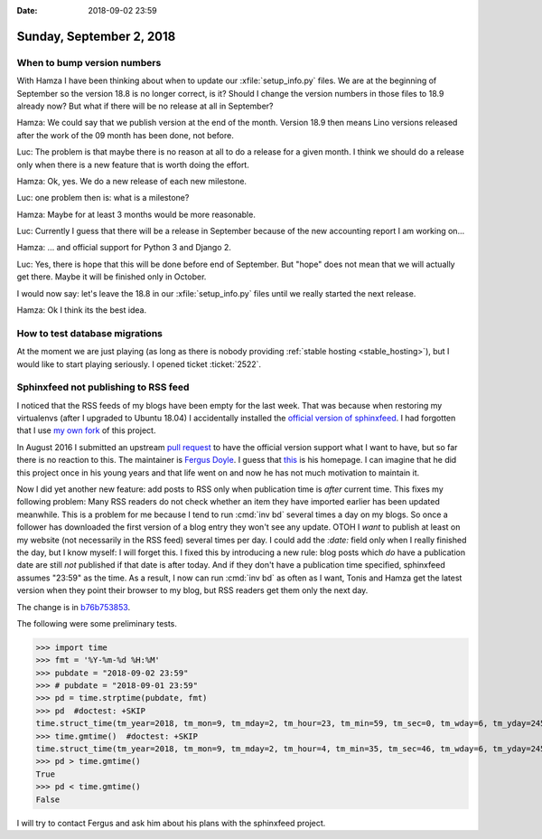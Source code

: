 :date: 2018-09-02 23:59

=========================
Sunday, September 2, 2018
=========================

When to bump version numbers
============================

With Hamza I have been thinking about when to update our
:xfile:`setup_info.py` files.  We are at the beginning of September so
the version 18.8 is no longer correct, is it?  Should I change the
version numbers in those files to 18.9 already now?  But what if there
will be no release at all in September?

Hamza: We could say that we publish version at the end of the month.
Version 18.9 then means Lino versions released after the work of the
09 month has been done, not before.

Luc: The problem is that maybe there is no reason at all to do a
release for a given month.  I think we should do a release only when
there is a new feature that is worth doing the effort.

Hamza: Ok, yes.  We do a new release of each new milestone.

Luc: one problem then is: what is a milestone?

Hamza: Maybe for at least 3 months would be more reasonable.

Luc: Currently I guess that there will be a release in September
because of the new accounting report I am working on...

Hamza: ... and official support for Python 3 and Django 2.

Luc: Yes, there is hope that this will be done before end of
September.  But "hope" does not mean that we will actually get there.
Maybe it will be finished only in October.

I would now say: let's leave the 18.8 in our :xfile:`setup_info.py`
files until we really started the next release.

Hamza: Ok I think its the best idea.


How to test database migrations
===============================

At the moment we are just playing (as long as there is nobody
providing :ref:`stable hosting <stable_hosting>`), but I would like to
start playing seriously.  I opened ticket :ticket:`2522`.

Sphinxfeed not publishing to RSS feed
=====================================

I noticed that the RSS feeds of my blogs have been empty for the last
week.  That was because when restoring my virtualenvs (after I
upgraded to Ubuntu 18.04) I accidentally installed the `official
version of sphinxfeed <https://github.com/junkafarian/sphinxfeed>`__.
I had forgotten that I use `my own fork
<https://github.com/lsaffre/sphinxfeed>`__ of this project.

In August 2016 I submitted an upstream `pull request
<https://github.com/junkafarian/sphinxfeed/pulls>`__ to have the
official version support what I want to have, but so far there is no
reaction to this.  The maintainer is `Fergus Doyle
<https://pypi.org/user/Fergus.Doyle/>`__.  I guess that `this
<http://www.fergusdoyle.ie/>`__ is his homepage.  I can imagine that
he did this project once in his young years and that life went on and
now he has not much motivation to maintain it.

Now I did yet another new feature: add posts to RSS only when
publication time is *after* current time.  This fixes my following
problem: Many RSS readers do not check whether an item they have
imported earlier has been updated meanwhile.  This is a problem for me
because I tend to run :cmd:`inv bd` several times a day on my blogs.
So once a follower has downloaded the first version of a blog entry
they won't see any update.  OTOH I *want* to publish at least on my
website (not necessarily in the RSS feed) several times per day. I
could add the `:date:` field only when I really finished the day, but
I know myself: I will forget this.  I fixed this by introducing a new
rule: blog posts which *do* have a publication date are still *not*
published if that date is after today.  And if they don't have a
publication time specified, sphinxfeed assumes "23:59" as the time.
As a result, I now can run :cmd:`inv bd` as often as I want, Tonis and
Hamza get the latest version when they point their browser to my blog,
but RSS readers get them only the next day.

The change is in `b76b753853
<https://github.com/lsaffre/sphinxfeed/commit/b76b7538536a0d495a457b2eb61ceb26a003375e>`__.

The following were some preliminary tests.

>>> import time
>>> fmt = '%Y-%m-%d %H:%M'
>>> pubdate = "2018-09-02 23:59"
>>> # pubdate = "2018-09-01 23:59"
>>> pd = time.strptime(pubdate, fmt)
>>> pd  #doctest: +SKIP
time.struct_time(tm_year=2018, tm_mon=9, tm_mday=2, tm_hour=23, tm_min=59, tm_sec=0, tm_wday=6, tm_yday=245, tm_isdst=-1)
>>> time.gmtime()  #doctest: +SKIP
time.struct_time(tm_year=2018, tm_mon=9, tm_mday=2, tm_hour=4, tm_min=35, tm_sec=46, tm_wday=6, tm_yday=245, tm_isdst=0)
>>> pd > time.gmtime()
True
>>> pd < time.gmtime()
False


I will try to contact Fergus and ask him about his plans with the
sphinxfeed project.

